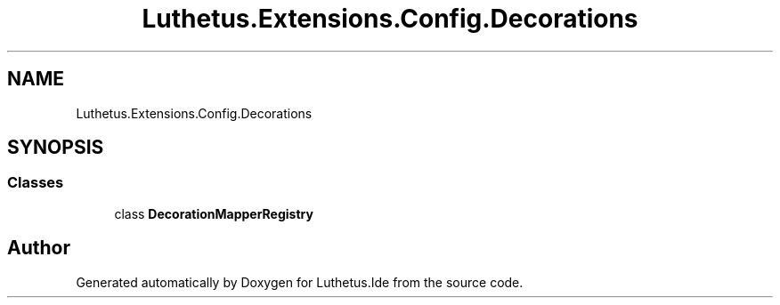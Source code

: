 .TH "Luthetus.Extensions.Config.Decorations" 3 "Version 1.0.0" "Luthetus.Ide" \" -*- nroff -*-
.ad l
.nh
.SH NAME
Luthetus.Extensions.Config.Decorations
.SH SYNOPSIS
.br
.PP
.SS "Classes"

.in +1c
.ti -1c
.RI "class \fBDecorationMapperRegistry\fP"
.br
.in -1c
.SH "Author"
.PP 
Generated automatically by Doxygen for Luthetus\&.Ide from the source code\&.
